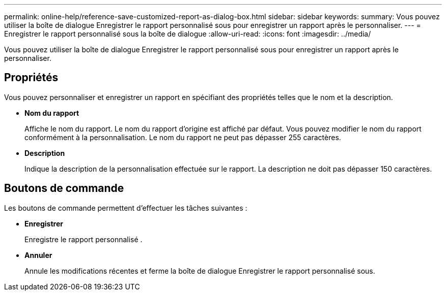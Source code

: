 ---
permalink: online-help/reference-save-customized-report-as-dialog-box.html 
sidebar: sidebar 
keywords:  
summary: Vous pouvez utiliser la boîte de dialogue Enregistrer le rapport personnalisé sous pour enregistrer un rapport après le personnaliser. 
---
= Enregistrer le rapport personnalisé sous la boîte de dialogue
:allow-uri-read: 
:icons: font
:imagesdir: ../media/


[role="lead"]
Vous pouvez utiliser la boîte de dialogue Enregistrer le rapport personnalisé sous pour enregistrer un rapport après le personnaliser.



== Propriétés

Vous pouvez personnaliser et enregistrer un rapport en spécifiant des propriétés telles que le nom et la description.

* *Nom du rapport*
+
Affiche le nom du rapport. Le nom du rapport d'origine est affiché par défaut. Vous pouvez modifier le nom du rapport conformément à la personnalisation. Le nom du rapport ne peut pas dépasser 255 caractères.

* *Description*
+
Indique la description de la personnalisation effectuée sur le rapport. La description ne doit pas dépasser 150 caractères.





== Boutons de commande

Les boutons de commande permettent d'effectuer les tâches suivantes :

* *Enregistrer*
+
Enregistre le rapport personnalisé .

* *Annuler*
+
Annule les modifications récentes et ferme la boîte de dialogue Enregistrer le rapport personnalisé sous.


